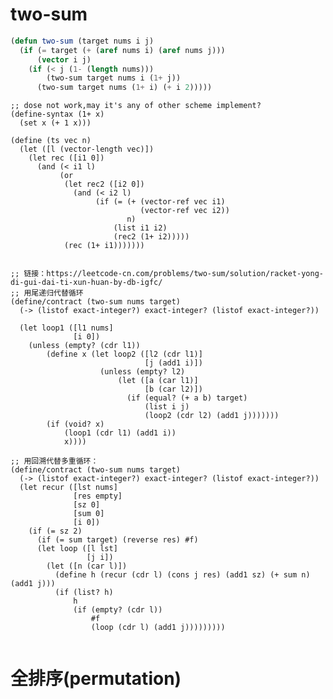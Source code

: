 * two-sum
#+begin_src emacs-lisp :tangle yes
(defun two-sum (target nums i j)
  (if (= target (+ (aref nums i) (aref nums j)))
      (vector i j)
    (if (< j (1- (length nums)))
        (two-sum target nums i (1+ j))
      (two-sum target nums (1+ i) (+ i 2)))))
#+end_src

#+begin_src racket
  ;; dose not work,may it's any of other scheme implement?
  (define-syntax (1+ x)
    (set x (+ 1 x)))

  (define (ts vec n)
    (let ([l (vector-length vec)])
      (let rec ([i1 0])
        (and (< i1 l)
             (or
              (let rec2 ([i2 0])
                (and (< i2 l)
                     (if (= (+ (vector-ref vec i1)
                               (vector-ref vec i2))
                            n)
                         (list i1 i2)
                         (rec2 (1+ i2)))))
              (rec (1+ i1))))))) 


  ;; 链接：https://leetcode-cn.com/problems/two-sum/solution/racket-yong-di-gui-dai-ti-xun-huan-by-db-igfc/
  ;; 用尾递归代替循环
  (define/contract (two-sum nums target)
    (-> (listof exact-integer?) exact-integer? (listof exact-integer?))

    (let loop1 ([l1 nums]
                [i 0])
      (unless (empty? (cdr l1))
          (define x (let loop2 ([l2 (cdr l1)]
                                [j (add1 i)])
                      (unless (empty? l2)
                          (let ([a (car l1)]
                                [b (car l2)])
                            (if (equal? (+ a b) target)
                                (list i j)
                                (loop2 (cdr l2) (add1 j)))))))
          (if (void? x)
              (loop1 (cdr l1) (add1 i))
              x))))

  ;; 用回溯代替多重循环：
  (define/contract (two-sum nums target)
    (-> (listof exact-integer?) exact-integer? (listof exact-integer?))
    (let recur ([lst nums]
                [res empty]
                [sz 0]
                [sum 0]
                [i 0])
      (if (= sz 2)
        (if (= sum target) (reverse res) #f)
        (let loop ([l lst]
                   [j i])
          (let ([n (car l)])
            (define h (recur (cdr l) (cons j res) (add1 sz) (+ sum n) (add1 j)))
            (if (list? h)
                h 
                (if (empty? (cdr l)) 
                    #f 
                    (loop (cdr l) (add1 j)))))))))

#+end_src

* 全排序(permutation)
